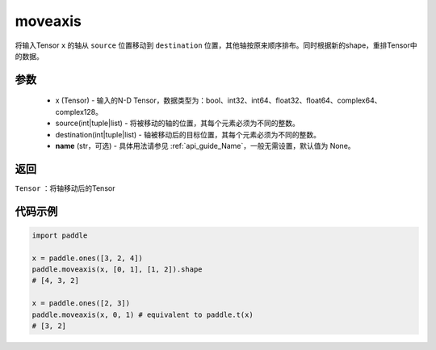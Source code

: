 .. _cn_api_tensor_moveaxis:

moveaxis
-------------------------------

.. py:function:: paddle.moveaxis(x, source, destination, name=None)

将输入Tensor ``x`` 的轴从 ``source`` 位置移动到 ``destination`` 位置，其他轴按原来顺序排布。同时根据新的shape，重排Tensor中的数据。

参数
:::::::::
    - x (Tensor) - 输入的N-D Tensor，数据类型为：bool、int32、int64、float32、float64、complex64、complex128。
    - source(int|tuple|list) - 将被移动的轴的位置，其每个元素必须为不同的整数。
    - destination(int|tuple|list) - 轴被移动后的目标位置，其每个元素必须为不同的整数。
    - **name** (str，可选) - 具体用法请参见 :ref:`api_guide_Name`，一般无需设置，默认值为 None。

返回
:::::::::
``Tensor`` ：将轴移动后的Tensor

代码示例
:::::::::

.. code-block:: python

    import paddle

    x = paddle.ones([3, 2, 4])
    paddle.moveaxis(x, [0, 1], [1, 2]).shape
    # [4, 3, 2]

    x = paddle.ones([2, 3])
    paddle.moveaxis(x, 0, 1) # equivalent to paddle.t(x)
    # [3, 2]
